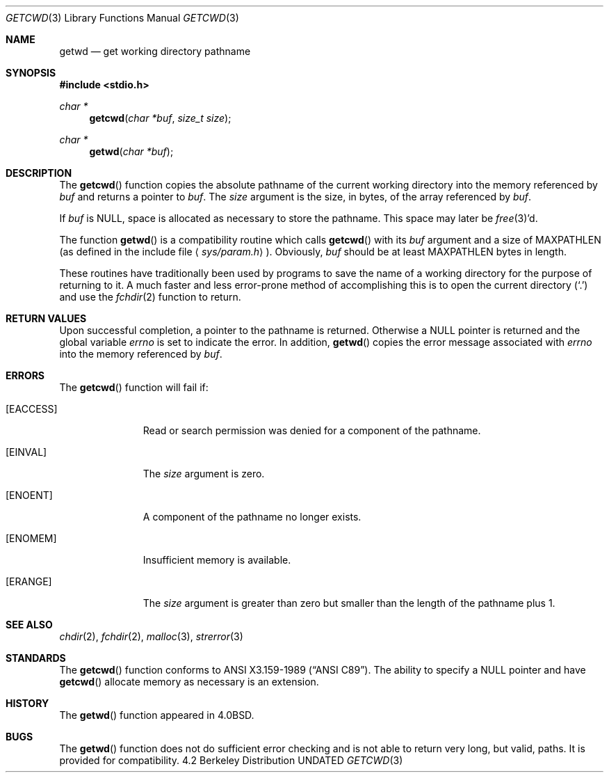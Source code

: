 .\" Copyright (c) 1991 The Regents of the University of California.
.\" All rights reserved.
.\"
.\" Redistribution and use in source and binary forms, with or without
.\" modification, are permitted provided that the following conditions
.\" are met:
.\" 1. Redistributions of source code must retain the above copyright
.\"    notice, this list of conditions and the following disclaimer.
.\" 2. Redistributions in binary form must reproduce the above copyright
.\"    notice, this list of conditions and the following disclaimer in the
.\"    documentation and/or other materials provided with the distribution.
.\" 3. All advertising materials mentioning features or use of this software
.\"    must display the following acknowledgement:
.\"	This product includes software developed by the University of
.\"	California, Berkeley and its contributors.
.\" 4. Neither the name of the University nor the names of its contributors
.\"    may be used to endorse or promote products derived from this software
.\"    without specific prior written permission.
.\"
.\" THIS SOFTWARE IS PROVIDED BY THE REGENTS AND CONTRIBUTORS ``AS IS'' AND
.\" ANY EXPRESS OR IMPLIED WARRANTIES, INCLUDING, BUT NOT LIMITED TO, THE
.\" IMPLIED WARRANTIES OF MERCHANTABILITY AND FITNESS FOR A PARTICULAR PURPOSE
.\" ARE DISCLAIMED.  IN NO EVENT SHALL THE REGENTS OR CONTRIBUTORS BE LIABLE
.\" FOR ANY DIRECT, INDIRECT, INCIDENTAL, SPECIAL, EXEMPLARY, OR CONSEQUENTIAL
.\" DAMAGES (INCLUDING, BUT NOT LIMITED TO, PROCUREMENT OF SUBSTITUTE GOODS
.\" OR SERVICES; LOSS OF USE, DATA, OR PROFITS; OR BUSINESS INTERRUPTION)
.\" HOWEVER CAUSED AND ON ANY THEORY OF LIABILITY, WHETHER IN CONTRACT, STRICT
.\" LIABILITY, OR TORT (INCLUDING NEGLIGENCE OR OTHERWISE) ARISING IN ANY WAY
.\" OUT OF THE USE OF THIS SOFTWARE, EVEN IF ADVISED OF THE POSSIBILITY OF
.\" SUCH DAMAGE.
.\"
.\"     @(#)getcwd.3	6.4 (Berkeley) 04/19/91
.\"
.Dd 
.Dt GETCWD 3
.Os BSD 4.2
.Sh NAME
.Nm getwd
.Nd get working directory pathname
.Sh SYNOPSIS
.Fd #include <stdio.h>
.Ft char *
.Fn getcwd "char *buf" "size_t size"
.Ft char *
.Fn getwd "char *buf"
.Sh DESCRIPTION
The
.Fn getcwd
function copies the absolute pathname of the current working directory
into the memory referenced by
.Fa buf
and returns a pointer to
.Fa buf .
The
.Fa size
argument is the size, in bytes, of the array referenced by
.Fa buf .
.Pp
If
.Fa buf
is
.Dv NULL ,
space is allocated as necessary to store the pathname.
This space may later be
.Xr free 3 Ns 'd.
.Pp
The function
.Fn getwd
is a compatibility routine which calls
.Fn getcwd
with its
.Fa buf
argument and a size of
.Dv MAXPATHLEN
(as defined in the include
file
.Aq Pa sys/param.h ) .
Obviously,
.Fa buf
should be at least
.Dv MAXPATHLEN
bytes in length.
.Pp
These routines have traditionally been used by programs to save the
name of a working directory for the purpose of returning to it.
A much faster and less error-prone method of accomplishing this is to
open the current directory
.Pq Ql \&.
and use the
.Xr fchdir 2
function to return.
.Sh RETURN VALUES
Upon successful completion, a pointer to the pathname is returned.
Otherwise a
.Dv NULL
pointer is returned and the global variable
.Va errno
is set to indicate the error.
In addition,
.Fn getwd
copies the error message associated with
.Va errno
into the memory referenced by
.Fa buf .
.Sh ERRORS
The
.Fn getcwd
function
will fail if:
.Bl -tag -width [EACCESS]
.It Bq Er EACCESS
Read or search permission was denied for a component of the pathname.
.It Bq Er EINVAL
The
.Fa size
argument is zero.
.It Bq Er ENOENT
A component of the pathname no longer exists.
.It Bq Er ENOMEM
Insufficient memory is available.
.It Bq Er ERANGE
The
.Fa size
argument is greater than zero but smaller than the length of the pathname
plus 1.
.El
.Sh SEE ALSO
.Xr chdir 2 ,
.Xr fchdir 2 ,
.Xr malloc 3 ,
.Xr strerror 3
.Sh STANDARDS
The
.Fn getcwd
function
conforms to
.St -ansiC .
The ability to specify a
.Dv NULL
pointer and have
.Fn getcwd
allocate memory as necessary is an extension.
.Sh HISTORY
The
.Fn getwd
function appeared in 
.Bx 4.0 .
.Sh BUGS
The
.Fn getwd
function
does not do sufficient error checking and is not able to return very
long, but valid, paths.
It is provided for compatibility.
